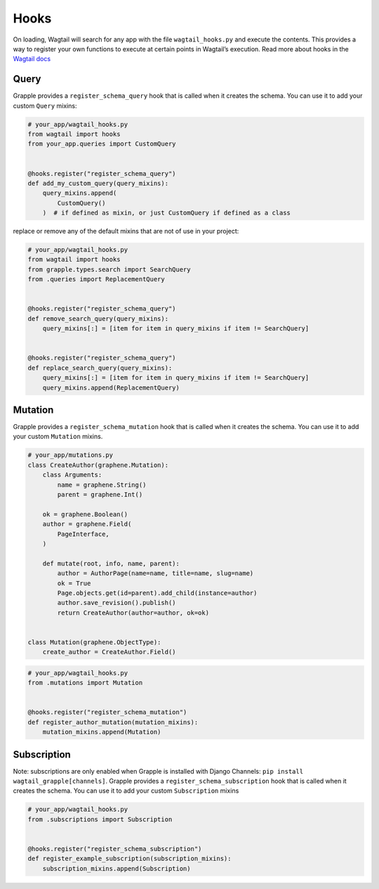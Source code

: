 Hooks
=====

On loading, Wagtail will search for any app with the file ``wagtail_hooks.py`` and execute the contents.
This provides a way to register your own functions to execute at certain points in Wagtail’s execution. Read more
about hooks in the `Wagtail docs <https://docs.wagtail.io/en/stable/reference/hooks.html>`_


Query
^^^^^

Grapple provides a ``register_schema_query`` hook that is called when it creates the schema. You can use it to
add your custom ``Query`` mixins:

.. code-block:: python

    # your_app/wagtail_hooks.py
    from wagtail import hooks
    from your_app.queries import CustomQuery


    @hooks.register("register_schema_query")
    def add_my_custom_query(query_mixins):
        query_mixins.append(
            CustomQuery()
        )  # if defined as mixin, or just CustomQuery if defined as a class


replace or remove any of the default mixins that are not of use in your project:

.. code-block:: python

    # your_app/wagtail_hooks.py
    from wagtail import hooks
    from grapple.types.search import SearchQuery
    from .queries import ReplacementQuery


    @hooks.register("register_schema_query")
    def remove_search_query(query_mixins):
        query_mixins[:] = [item for item in query_mixins if item != SearchQuery]


    @hooks.register("register_schema_query")
    def replace_search_query(query_mixins):
        query_mixins[:] = [item for item in query_mixins if item != SearchQuery]
        query_mixins.append(ReplacementQuery)

Mutation
^^^^^^^^

Grapple provides a ``register_schema_mutation`` hook that is called when it creates the schema. You can use it to add your custom ``Mutation`` mixins.

.. code-block:: python

    # your_app/mutations.py
    class CreateAuthor(graphene.Mutation):
        class Arguments:
            name = graphene.String()
            parent = graphene.Int()

        ok = graphene.Boolean()
        author = graphene.Field(
            PageInterface,
        )

        def mutate(root, info, name, parent):
            author = AuthorPage(name=name, title=name, slug=name)
            ok = True
            Page.objects.get(id=parent).add_child(instance=author)
            author.save_revision().publish()
            return CreateAuthor(author=author, ok=ok)


    class Mutation(graphene.ObjectType):
        create_author = CreateAuthor.Field()


.. code-block:: python

    # your_app/wagtail_hooks.py
    from .mutations import Mutation


    @hooks.register("register_schema_mutation")
    def register_author_mutation(mutation_mixins):
        mutation_mixins.append(Mutation)


Subscription
^^^^^^^^^^^^

Note: subscriptions are only enabled when Grapple is installed with Django Channels: ``pip install wagtail_grapple[channels]``.
Grapple provides a ``register_schema_subscription`` hook that is called when it creates the schema. You can use it to add your custom ``Subscription`` mixins

.. code-block:: python
    import asyncio
    import graphene


    class Subscription(graphene.ObjectType):
        count_seconds = graphene.String()

        async def resolve_count_seconds(root, info, up_to):
            for i in range(up_to):
                yield i
                await asyncio.sleep(1.0)
            yield up_to



.. code-block:: python

    # your_app/wagtail_hooks.py
    from .subscriptions import Subscription


    @hooks.register("register_schema_subscription")
    def register_example_subscription(subscription_mixins):
        subscription_mixins.append(Subscription)
